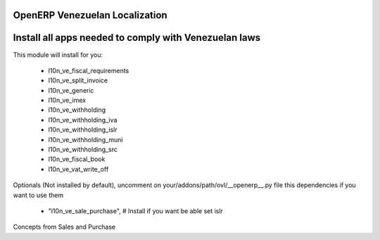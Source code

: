 OpenERP Venezuelan Localization
===============================


Install all apps needed to comply with Venezuelan laws
======================================================

This module will install for you:

  -  l10n_ve_fiscal_requirements

  -  l10n_ve_split_invoice

  -  l10n_ve_generic

  -  l10n_ve_imex

  -  l10n_ve_withholding

  -  l10n_ve_withholding_iva

  -  l10n_ve_withholding_islr

  -  l10n_ve_withholding_muni

  -  l10n_ve_withholding_src

  -  l10n_ve_fiscal_book

  -  l10n_ve_vat_write_off


Optionals (Not installed by default), uncomment on
your/addons/path/ovl/__openerp__.py file this dependencies if you want to use
them

 - "l10n_ve_sale_purchase", # Install if you want be able set islr

Concepts from Sales and Purchase

